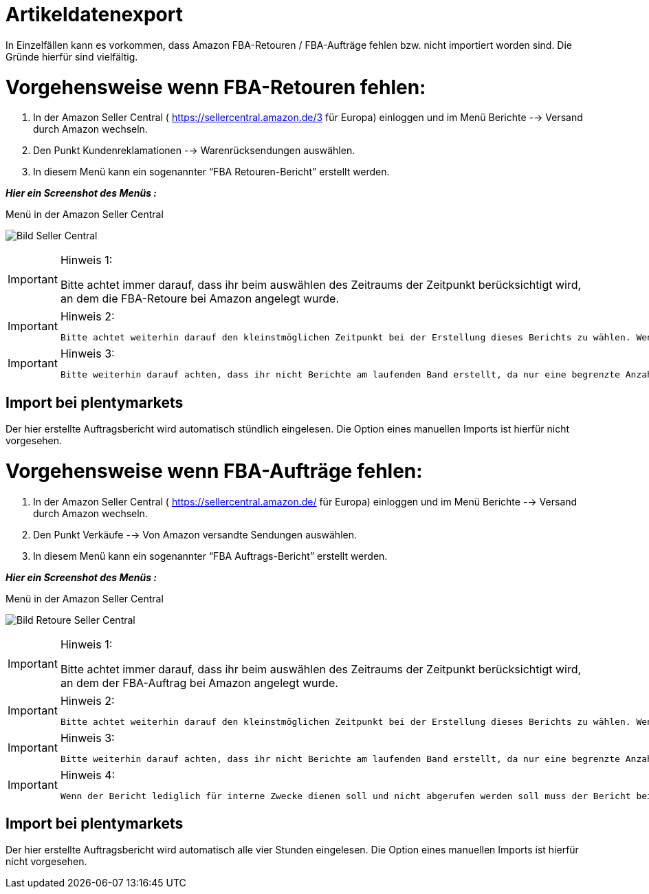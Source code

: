 = Artikeldatenexport
:lang: de
:keywords: Amazon, Artikel, Export,
:position: 60

In Einzelfällen kann es vorkommen, dass Amazon FBA-Retouren / FBA-Aufträge fehlen bzw. nicht importiert worden sind. Die Gründe hierfür sind vielfältig.


= Vorgehensweise wenn FBA-Retouren fehlen:


1. In der Amazon Seller Central ( https://sellercentral.amazon.de/3 für Europa) einloggen und im Menü Berichte --> Versand durch Amazon wechseln.

2. Den Punkt Kundenreklamationen --> Warenrücksendungen auswählen.

3. In diesem Menü kann ein sogenannter “FBA Retouren-Bericht” erstellt werden.

**_Hier ein Screenshot des Menüs :_**

[[bild-sc]]
.Menü in der Amazon Seller Central
image:_best-practices/omni-channel/multi-channel/amazon/assets/bp-manual-fba.png[Bild Seller Central]


[IMPORTANT]
.Hinweis 1:
====
Bitte achtet immer darauf, dass ihr beim auswählen des Zeitraums der Zeitpunkt berücksichtigt wird, an dem die FBA-Retoure bei Amazon angelegt wurde.
====
[IMPORTANT]
.Hinweis 2:
====
 Bitte achtet weiterhin darauf den kleinstmöglichen Zeitpunkt bei der Erstellung dieses Berichts zu wählen. Wenn der Zeitraum zu groß ist kann es (je nach Auftragsmenge) zu Problemen beim Import kommen und der Prozess hängt sich im schlimmsten Fall auf. Dies führt dazu, dass 10 Stunden lang keine Berichte abgerufen werden können.
====
[IMPORTANT]
.Hinweis 3:
====
  Bitte weiterhin darauf achten, dass ihr nicht Berichte am laufenden Band erstellt, da nur eine begrenzte Anzahl von Berichten abgerufen werden kann. Im Normalfall sollte die Erstellung eines Berichts ausreichen, wenn dies einmal von Nöten sein sollte.
====


== Import bei plentymarkets
Der hier erstellte Auftragsbericht wird automatisch stündlich eingelesen. Die Option eines manuellen Imports ist hierfür nicht vorgesehen.


= Vorgehensweise wenn FBA-Aufträge fehlen:

1. In der Amazon Seller Central ( https://sellercentral.amazon.de/ für Europa) einloggen und im Menü Berichte --> Versand durch Amazon wechseln.

2. Den Punkt Verkäufe --> Von Amazon versandte Sendungen auswählen.

3. In diesem Menü kann ein sogenannter “FBA Auftrags-Bericht” erstellt werden.

**_Hier ein Screenshot des Menüs :_**

[[bild-retoure]]
.Menü in der Amazon Seller Central
image:_best-practices/omni-channel/multi-channel/amazon/assets/bp-manual-fba2.png[Bild Retoure Seller Central]

[IMPORTANT]
.Hinweis 1:
====
Bitte achtet immer darauf, dass ihr beim auswählen des Zeitraums der Zeitpunkt berücksichtigt wird, an dem der FBA-Auftrag bei Amazon angelegt wurde.
====
[IMPORTANT]
.Hinweis 2:
====
 Bitte achtet weiterhin darauf den kleinstmöglichen Zeitpunkt bei der Erstellung dieses Berichts zu wählen. Wenn der Zeitraum zu groß ist kann es (je nach Auftragsmenge) zu Problemen beim Import kommen.
====
[IMPORTANT]
.Hinweis 3:
====
  Bitte weiterhin darauf achten, dass ihr nicht Berichte am laufenden Band erstellt, da nur eine begrenzte Anzahl von Berichten abgerufen werden kann. Im Normalfall sollte die Erstellung eines Berichts ausreichen, wenn dies einmal von Nöten sein sollte.
====
[IMPORTANT]
.Hinweis 4:
====
  Wenn der Bericht lediglich für interne Zwecke dienen soll und nicht abgerufen werden soll muss der Bericht bei Amazon als “gelesen” markiert werden. Dies kann nur über den Amazon-Support, über uns, oder aber über einen eigenen Entwicklerzugang (externes Programm) erledigt werden. Wie man einen externen Zugriff bekommen kann ist im Forum nachzulesen.
====

== Import bei plentymarkets
Der hier erstellte Auftragsbericht wird automatisch alle vier Stunden eingelesen. Die Option eines manuellen Imports ist hierfür nicht vorgesehen.
